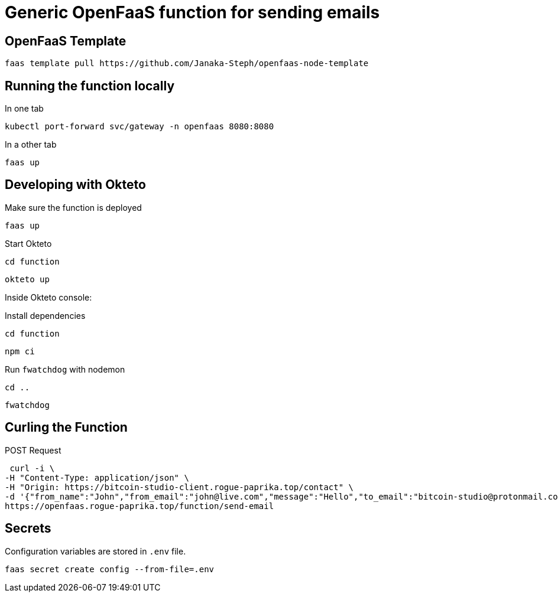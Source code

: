 = Generic OpenFaaS function for sending emails

== OpenFaaS Template

 faas template pull https://github.com/Janaka-Steph/openfaas-node-template


== Running the function locally

.In one tab
 kubectl port-forward svc/gateway -n openfaas 8080:8080

.In a other tab
 faas up


== Developing with Okteto

.Make sure the function is deployed
 faas up

.Start Okteto
 cd function

 okteto up

Inside Okteto console:

.Install dependencies
 cd function

 npm ci

.Run `fwatchdog` with nodemon
 cd ..

 fwatchdog


== Curling the Function

.POST Request
 curl -i \
-H "Content-Type: application/json" \
-H "Origin: https://bitcoin-studio-client.rogue-paprika.top/contact" \
-d '{"from_name":"John","from_email":"john@live.com","message":"Hello","to_email":"bitcoin-studio@protonmail.com","subject":"Form"}' \
https://openfaas.rogue-paprika.top/function/send-email


== Secrets

Configuration variables are stored in `.env` file.

 faas secret create config --from-file=.env